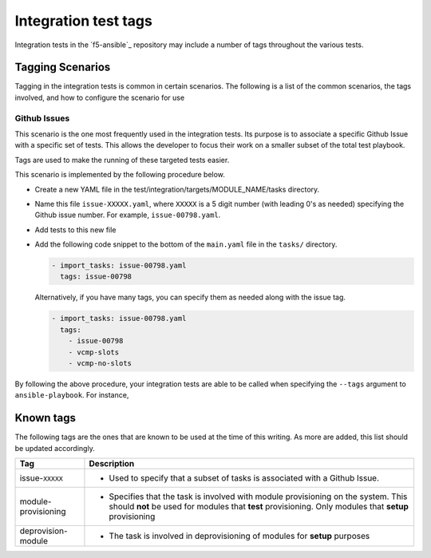 Integration test tags
=====================

Integration tests in the `f5-ansible`_ repository may include a number of tags
throughout the various tests.

Tagging Scenarios
-----------------

Tagging in the integration tests is common in certain scenarios. The following
is a list of the common scenarios, the tags involved, and how to configure
the scenario for use

Github Issues
`````````````

This scenario is the one most frequently used in the integration tests. Its
purpose is to associate a specific Github Issue with a specific set of tests.
This allows the developer to focus their work on a smaller subset of the total
test playbook.

Tags are used to make the running of these targeted tests easier.

This scenario is implemented by the following procedure below.

- Create a new YAML file in the test/integration/targets/MODULE_NAME/tasks directory.
- Name this file ``issue-XXXXX.yaml``, where ``XXXXX`` is a 5 digit number (with
  leading 0's as needed) specifying the Github issue number. For example,
  ``issue-00798.yaml``.
- Add tests to this new file
- Add the following code snippet to the bottom of the ``main.yaml`` file in the
  ``tasks/`` directory.

  .. code-block:: yaml

     - import_tasks: issue-00798.yaml
       tags: issue-00798

  Alternatively, if you have many tags, you can specify them as needed along with
  the issue tag.

  .. code-block:: yaml

     - import_tasks: issue-00798.yaml
       tags:
         - issue-00798
         - vcmp-slots
         - vcmp-no-slots

By following the above procedure, your integration tests are able to be called when
specifying the ``--tags`` argument to ``ansible-playbook``. For instance,

.. code-block: bash

   ansible-playbook -i inventory/hosts bigip_vcmp_guest.yaml --tags issue-00798

Known tags
----------

The following tags are the ones that are known to be used at the time of this
writing. As more are added, this list should be updated accordingly.

+---------------------+-------------------------------------------------------------------+
| Tag                 | Description                                                       |
+=====================+===================================================================+
| issue-``XXXXX``     | * Used to specify that a subset of tasks is associated with       |
|                     |   a Github Issue.                                                 |
+---------------------+-------------------------------------------------------------------+
| module-provisioning | * Specifies that the task is involved with module provisioning    |
|                     |   on the system. This should **not** be used for modules that     |
|                     |   **test** provisioning. Only modules that **setup** provisioning |
+---------------------+-------------------------------------------------------------------+
| deprovision-module  | * The task is involved in deprovisioning of modules for **setup** |
|                     |   purposes                                                        |
+---------------------+-------------------------------------------------------------------+
